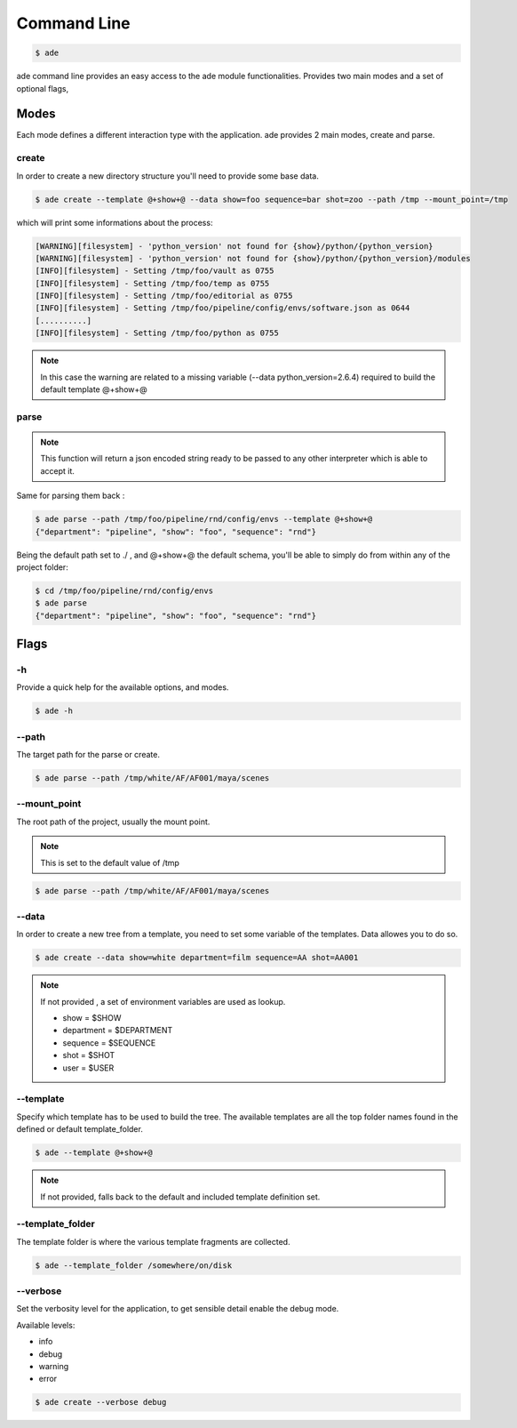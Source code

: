 Command Line
############

.. code-block:: bash

	$ ade

ade command line provides an easy access to the ade module functionalities.
Provides two main modes and a set of optional flags,

Modes
=====
Each mode defines a different interaction type with the application.
ade provides 2 main modes, create and parse.

create
------
In order to create a new directory structure you'll need to provide some base data.

.. code-block:: bash

	$ ade create --template @+show+@ --data show=foo sequence=bar shot=zoo --path /tmp --mount_point=/tmp

which will print some informations about the process:

.. code-block:: bash

	[WARNING][filesystem] - 'python_version' not found for {show}/python/{python_version}
	[WARNING][filesystem] - 'python_version' not found for {show}/python/{python_version}/modules
	[INFO][filesystem] - Setting /tmp/foo/vault as 0755
	[INFO][filesystem] - Setting /tmp/foo/temp as 0755
	[INFO][filesystem] - Setting /tmp/foo/editorial as 0755
	[INFO][filesystem] - Setting /tmp/foo/pipeline/config/envs/software.json as 0644
	[..........]
	[INFO][filesystem] - Setting /tmp/foo/python as 0755

.. note::
	In this case the warning are related to a missing variable (--data python_version=2.6.4) required to build the default template @+show+@

parse
-----
.. note::
	This function will return a json encoded string ready to be passed to any other interpreter which is able to accept it.

Same for parsing them back :

.. code-block:: bash

	$ ade parse --path /tmp/foo/pipeline/rnd/config/envs --template @+show+@
	{"department": "pipeline", "show": "foo", "sequence": "rnd"}


Being the default path set to ./ , and @+show+@ the default schema, you'll be able to simply do from within any of the project folder:

.. code-block:: bash

	$ cd /tmp/foo/pipeline/rnd/config/envs
	$ ade parse
	{"department": "pipeline", "show": "foo", "sequence": "rnd"}

Flags
=====

-h
--
Provide a quick help for the available options, and modes.

.. code-block:: bash

	$ ade -h

--path
------

The target path for the parse or create.

.. code-block:: bash

	$ ade parse --path /tmp/white/AF/AF001/maya/scenes


--mount_point
-------------

The root path of the project, usually the mount point.

.. note::

	This is set to the default value of /tmp

.. code-block:: bash

	$ ade parse --path /tmp/white/AF/AF001/maya/scenes

--data
-----------------
In order to create a new tree from a template, you need to set some
variable of the templates. Data allowes you to do so.

.. code-block:: bash

	$ ade create --data show=white department=film sequence=AA shot=AA001

.. note::
	If not provided , a set of environment variables are used as lookup.

	* show = $SHOW
	* department = $DEPARTMENT
	* sequence = $SEQUENCE
	* shot = $SHOT
	* user = $USER

--template
----------
Specify which template has to be used to build the tree.
The available templates are all the top folder names found in
the defined or default template_folder.

.. code-block:: bash

	$ ade --template @+show+@

.. note::
	If not provided, falls back to the default and included
	template definition set.

--template_folder
-----------------
The template folder is where the various template fragments are collected.

.. code-block:: bash

	$ ade --template_folder /somewhere/on/disk

--verbose
---------
Set the verbosity level for the application, to get sensible detail enable
the debug mode.

Available levels:

* info
* debug
* warning
* error

.. code-block:: bash

	$ ade create --verbose debug
